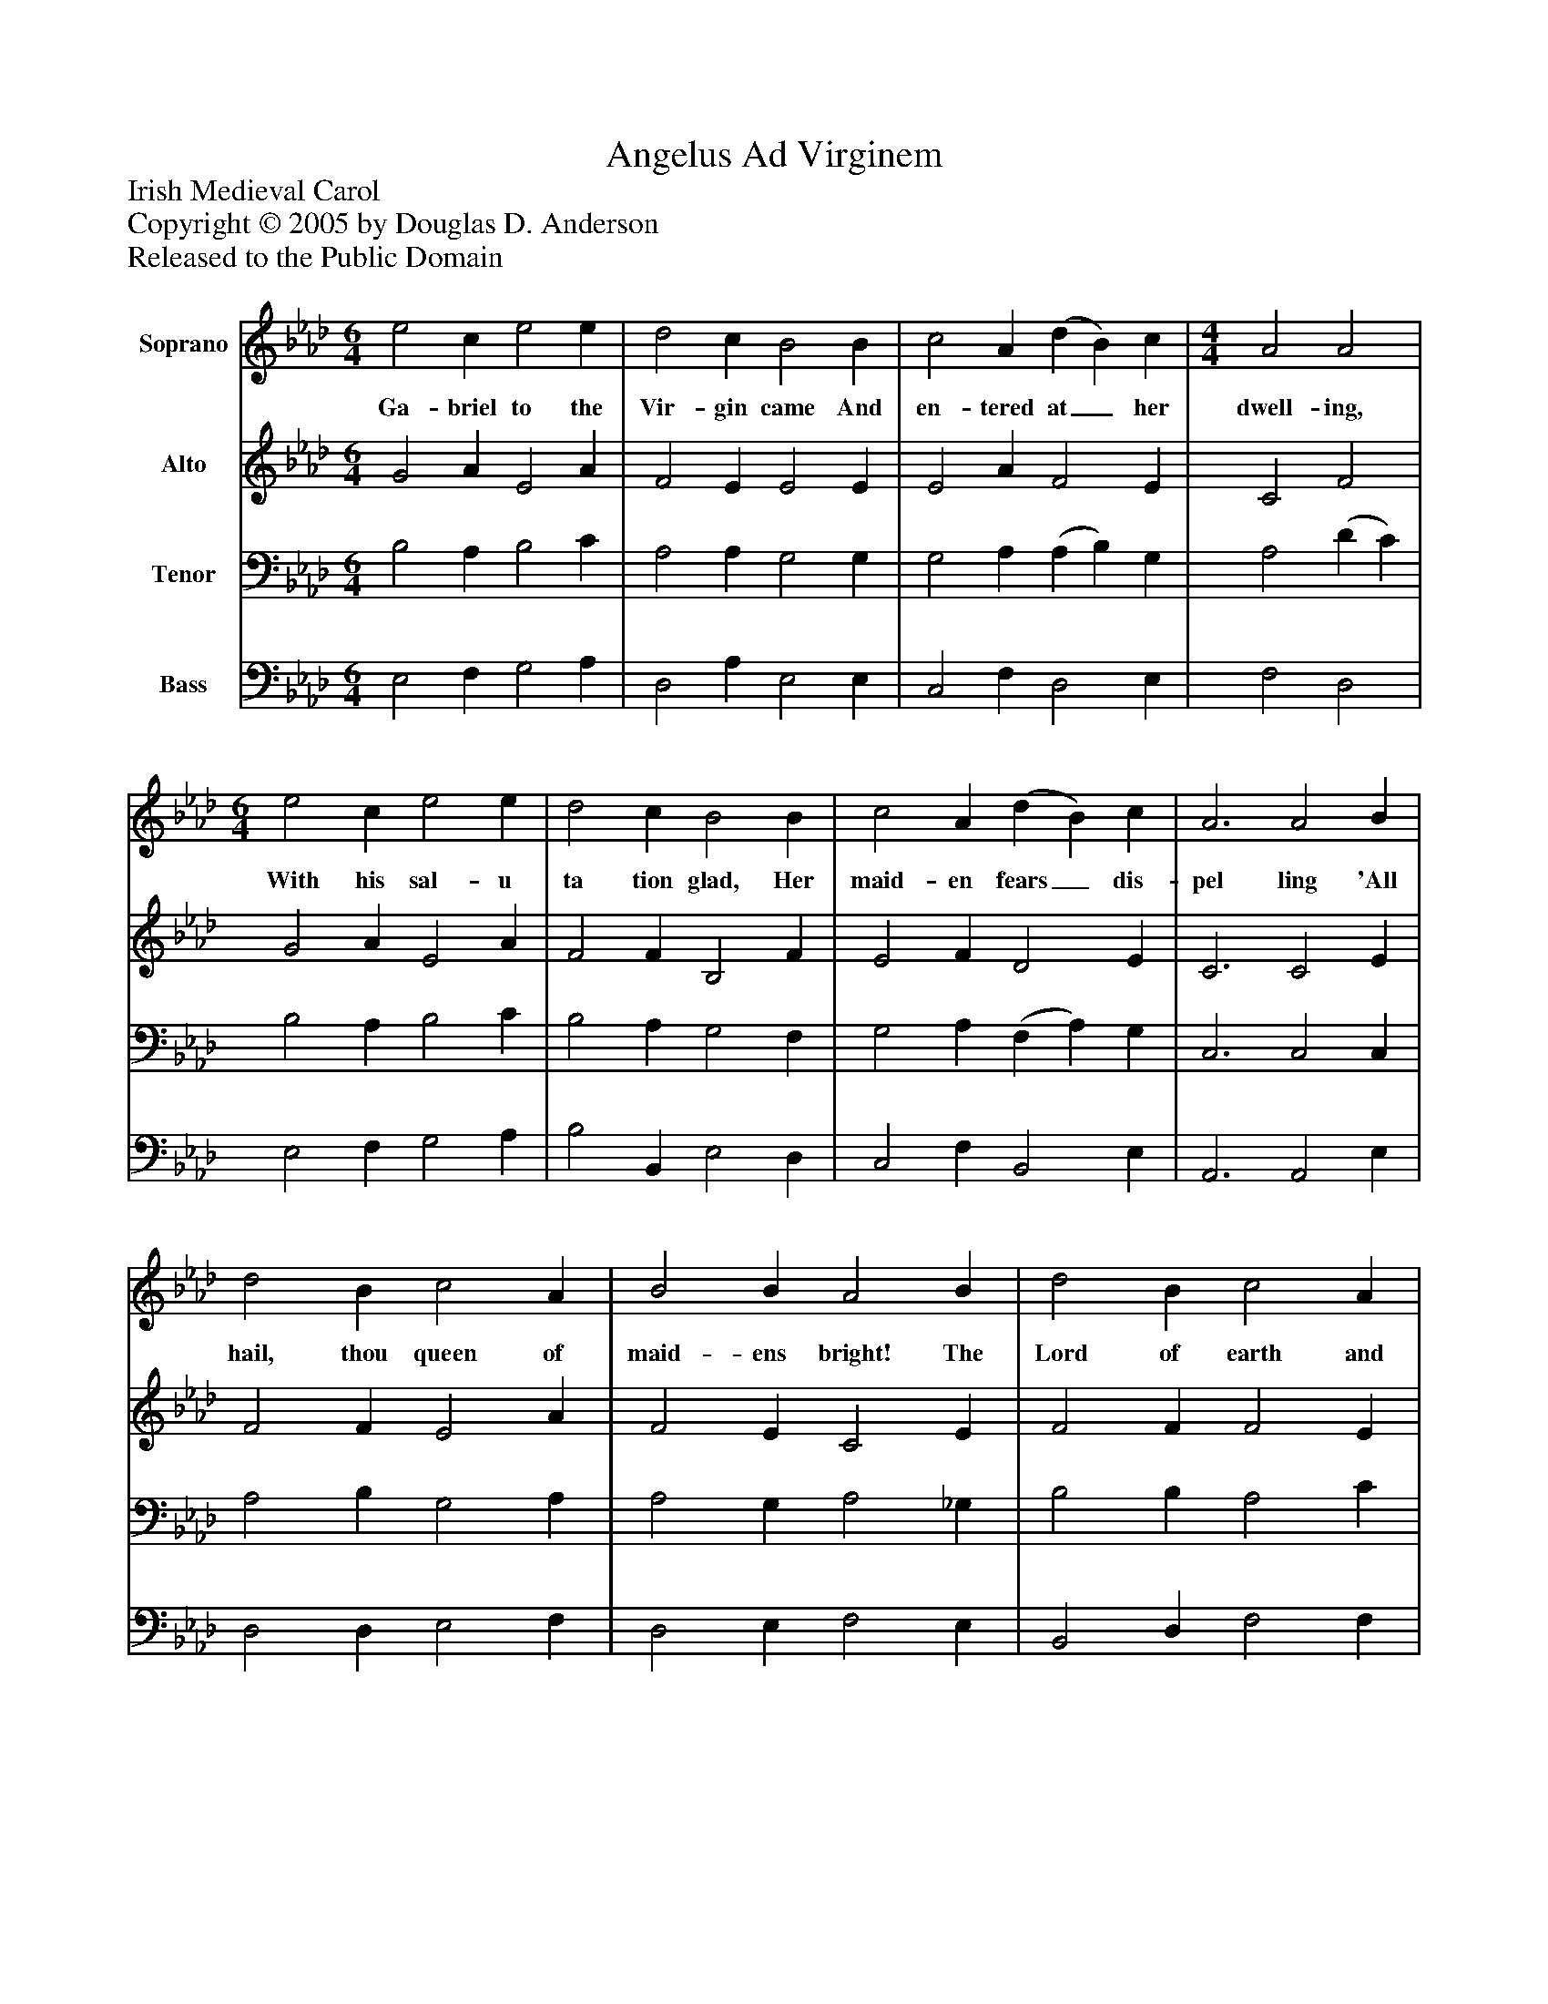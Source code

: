 %%abc-creator mxml2abc 1.4
%%abc-version 2.0
%%continueall true
%%titletrim true
%%titleformat A-1 T C1, Z-1, S-1
X: 0
T: Angelus Ad Virginem
Z: Irish Medieval Carol
Z: Copyright © 2005 by Douglas D. Anderson
Z: Released to the Public Domain
L: 1/4
M: 6/4
V: P1 name="Soprano"
%%MIDI program 1 19
V: P2 name="Alto"
%%MIDI program 2 60
V: P3 name="Tenor"
%%MIDI program 3 57
V: P4 name="Bass"
%%MIDI program 4 58
K: Ab
[V: P1]  e2 c e2 e | d2 c B2 B | c2 A (d B) c | [M: 4/4]  A2 A2 | [M: 6/4]  e2 c e2 e | d2 c B2 B | c2 A (d B) c | A3 A2 B | d2 B c2 A | B2 B A2 B | d2 B c2 A | B2 B E2 F | A2 G F2 G | A2 F (A B) c | [M: 3/2]  (B A) B2 E2 | [M: 6/4]  F2 E D2 E | (E3 E)z F | A2 F (A B) c | [M: 3/2]  (B A) B2 E2 | [M: 6/4]  F2 E (E D) E | E4|]
w: Ga- briel to the Vir- gin came And en- tered at_ her dwell- ing, With his sal- u ta tion glad, Her maid- en fears_ dis- pel ling 'All hail, thou queen of maid- ens bright! The Lord of earth and heav- en's height, Thy ve- ry Son Shall soon be born_ in pure-_ ness, The Sa- viour of man- kind._ Thou art the gate_ of hea-_ ven, The sin- ners' heal-_ er kind.'
[V: P2]  G2 A E2 A | F2 E E2 E | E2 A F2 E | C2 F2 | G2 A E2 A | F2 F B,2 F | E2 F D2 E | C3 C2 E | F2 F E2 A | F2 E C2 E | F2 F F2 E | D2 F E2 D | F2 _E C2 E | F2 F F2 E | D2 B,2 E2 | (D C) B, D2 C | (E3 E)z D | F2 D C2 E | (F E) F2 E2 | C2 C B,2 C | B,4|]
[V: P3]  B,2 A, B,2 C | A,2 A, G,2 G, | G,2 A, (A, B,) G, | A,2 (D C) | B,2 A, B,2 C | B,2 A, G,2 F, | G,2 A, (F, A,) G, | C,3 C,2 C, | A,2 B, G,2 A, | A,2 G, A,2 _G, | B,2 B, A,2 C | B,2 A, G,2 B, | C2 B, C2 B, | A,2 A, A,2 A, | (F, A,) G,2 B,2 | A,2 B, (C B,) A, | (G,3 G,)z B, | C2 B, A,2 G, | (B, C) (D C) B,2 | A,2 G, F,2 E, | G,4|]
[V: P4]  E,2 F, G,2 A, | D,2 A, E,2 E, | C,2 F, D,2 E, | F,2 D,2 | E,2 F, G,2 A, | B,2 B,, E,2 D, | C,2 F, B,,2 E, | A,,3 A,,2 E, | D,2 D, E,2 F, | D,2 E, F,2 E, | B,,2 D, F,2 F, | B,,2 D, E,2 B,, | F,2 G, A,2 G, | F,2 E, D,2 C, | B,,2 E,2 G,2 | F,2 G, (A, G,) F, | (E,3 E,)z B,, | F,,2 B,, F,2 E, | (D, C,) B,,2 E,2 | A,,2 A,, A,,2 A,, | E,4|]

